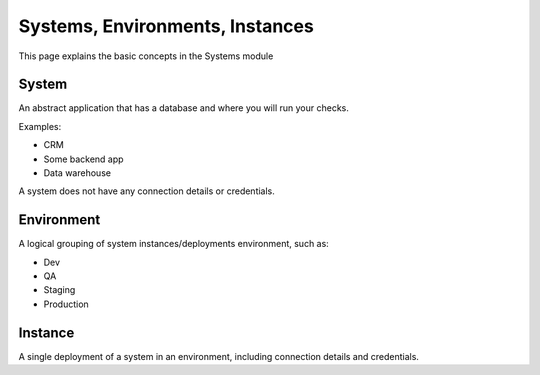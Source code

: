 Systems, Environments, Instances
================================

This page explains the basic concepts in the Systems module

System
------

An abstract application that has a database
and where you will run your checks.

Examples:

* CRM
* Some backend app
* Data warehouse

A system does not have any connection details or credentials.

Environment
-----------

A logical grouping of system instances/deployments environment, such as:

* Dev
* QA
* Staging
* Production

Instance
--------

A single deployment of a system in an environment,
including connection details and credentials.
